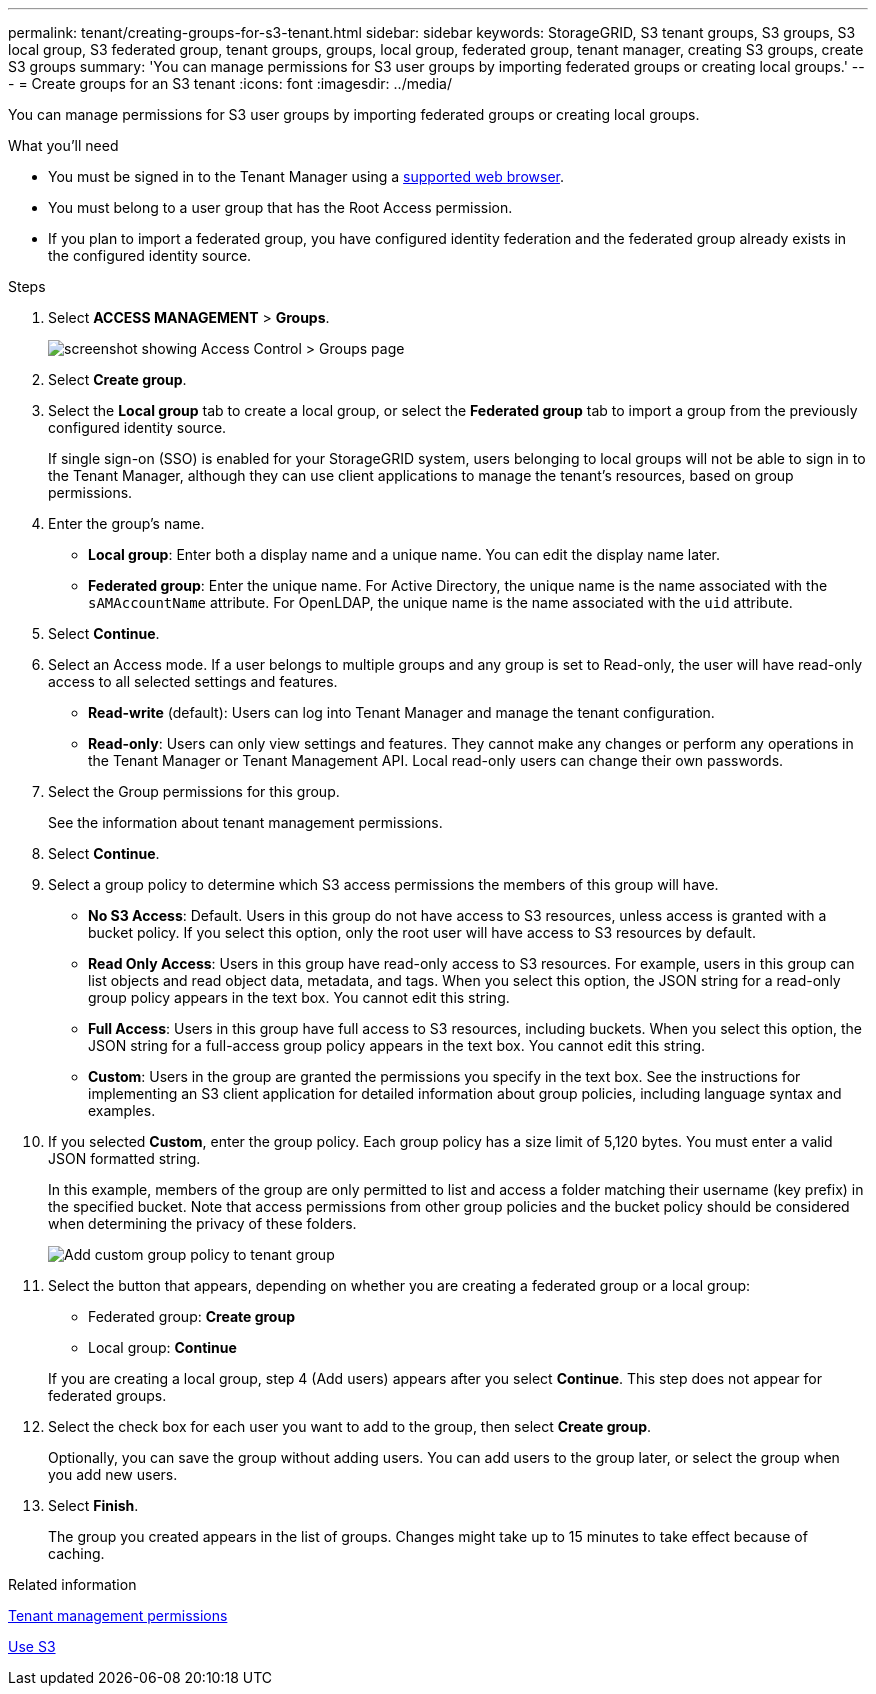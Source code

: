 ---
permalink: tenant/creating-groups-for-s3-tenant.html
sidebar: sidebar
keywords: StorageGRID, S3 tenant groups, S3 groups, S3 local group, S3 federated group, tenant groups, groups, local group, federated group, tenant manager, creating S3 groups, create S3 groups
summary: 'You can manage permissions for S3 user groups by importing federated groups or creating local groups.'
---
= Create groups for an S3 tenant
:icons: font
:imagesdir: ../media/

[.lead]
You can manage permissions for S3 user groups by importing federated groups or creating local groups.

.What you'll need
* You must be signed in to the Tenant Manager using a xref:../admin/web-browser-requirements.adoc[supported web browser].
* You must belong to a user group that has the Root Access permission.
* If you plan to import a federated group, you have configured identity federation and the federated group already exists in the configured identity source.

.Steps
. Select *ACCESS MANAGEMENT* > *Groups*.
+
image::../media/tenant_add_groups_example.png[screenshot showing Access Control > Groups page]

. Select *Create group*.
. Select the *Local group* tab to create a local group, or select the *Federated group* tab to import a group from the previously configured identity source.
+
If single sign-on (SSO) is enabled for your StorageGRID system, users belonging to local groups will not be able to sign in to the Tenant Manager, although they can use client applications to manage the tenant's resources, based on group permissions.

. Enter the group's name.
 ** *Local group*: Enter both a display name and a unique name. You can edit the display name later.
 ** *Federated group*: Enter the unique name. For Active Directory, the unique name is the name associated with the `sAMAccountName` attribute. For OpenLDAP, the unique name is the name associated with the `uid` attribute.
. Select *Continue*.
. Select an Access mode. If a user belongs to multiple groups and any group is set to Read-only, the user will have read-only access to all selected settings and features.
 ** *Read-write* (default): Users can log into Tenant Manager and manage the tenant configuration.
 ** *Read-only*: Users can only view settings and features. They cannot make any changes or perform any operations in the Tenant Manager or Tenant Management API. Local read-only users can change their own passwords.
. Select the Group permissions for this group.
+
See the information about tenant management permissions.

. Select *Continue*.
. Select a group policy to determine which S3 access permissions the members of this group will have.
 ** *No S3 Access*: Default. Users in this group do not have access to S3 resources, unless access is granted with a bucket policy. If you select this option, only the root user will have access to S3 resources by default.
 ** *Read Only Access*: Users in this group have read-only access to S3 resources. For example, users in this group can list objects and read object data, metadata, and tags. When you select this option, the JSON string for a read-only group policy appears in the text box. You cannot edit this string.
 ** *Full Access*: Users in this group have full access to S3 resources, including buckets. When you select this option, the JSON string for a full-access group policy appears in the text box. You cannot edit this string.
 ** *Custom*: Users in the group are granted the permissions you specify in the text box. See the instructions for implementing an S3 client application for detailed information about group policies, including language syntax and examples.
. If you selected *Custom*, enter the group policy. Each group policy has a size limit of 5,120 bytes. You must enter a valid JSON formatted string.
+
In this example, members of the group are only permitted to list and access a folder matching their username (key prefix) in the specified bucket. Note that access permissions from other group policies and the bucket policy should be considered when determining the privacy of these folders.
+
image::../media/tenant_add_group_custom.png[Add custom group policy to tenant group]

. Select the button that appears, depending on whether you are creating a federated group or a local group:
 ** Federated group: *Create group*
 ** Local group: *Continue*

+
If you are creating a local group, step 4 (Add users) appears after you select *Continue*. This step does not appear for federated groups.
. Select the check box for each user you want to add to the group, then select *Create group*.

+
Optionally, you can save the group without adding users. You can add users to the group later, or select the group when you add new users.

. Select *Finish*.
+
The group you created appears in the list of groups. Changes might take up to 15 minutes to take effect because of caching.

.Related information

xref:tenant-management-permissions.adoc[Tenant management permissions]

xref:../s3/index.adoc[Use S3]
